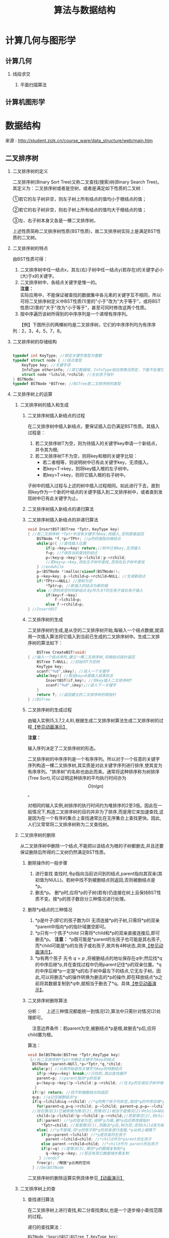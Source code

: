 # -*- org -*-

# Time-stamp: <2011-09-23 11:42:59 Friday by ldw>

#+OPTIONS: ^:nil author:nil timestamp:nil creator:nil H:2 LaTeX:t

#+STARTUP: indent


#+TITLE: 算法与数据结构

#+STYLE: <link rel="stylesheet" type="text/css" href="/css/org.css" />


* 计算几何与图形学

** 计算几何
  
*** 线段求交

**** 平面扫描算法

** 计算机图形学


* 数据结构

来源 : http://student.zjzk.cn/course_ware/data_structure/web/main.htm

** 二叉排序树

*** 二叉排序树的定义

二叉排序树(Binary Sort Tree)又称二叉查找(搜索)树(Binary Search Tree)。其定义为：二叉排序树或者是空树，或者是满足如下性质的二叉树：

①若它的左子树非空，则左子树上所有结点的值均小于根结点的值；

②若它的右子树非空，则右子树上所有结点的值均大于根结点的值；

③左、右子树本身又各是一棵二叉排序树。

上述性质简称二叉排序树性质(BST性质)，故二叉排序树实际上是满足BST性质的二叉树。

*** 二叉排序树的特点

由BST性质可得：

1. 二叉排序树中任一结点x，其左(右)子树中任一结点y(若存在)的关键字必小(大)于x的关键字。
2. 二叉排序树中，各结点关键字是惟一的。\\   
   *注意：* \\   
   实际应用中，不能保证被查找的数据集中各元素的关键字互不相同，所以可将二叉排序树定义中BST性质(1)里的"小于"改为"大于等于"，或将BST性质(2)里的"大于"改为"小于等于"，甚至可同时修改这两个性质。\\   
3. 按中序遍历该树所得到的中序序列是一个递增有序序列。
　　【例】下图所示的两棵树均是二叉排序树，它们的中序序列均为有序序列：2，3，4，5，7，8。

#+CAPTION: 二叉排序树示例
#+LABEL: fig:algrthmbst
#+ATTR_HTML:alt="二叉排序树示例" title="二叉排序树示例" align="center"
#+ATTR_LaTeX: width=0.7\textwidth
[[./figures/二叉排序树示例.png]]

*** 二叉排序树的存储结构

#+begin_src C
    
typedef int KeyType; //假定关键字类型为整数
typedef struct node { //结点类型
    KeyType key; //关键字项
    InfoType otherinfo; //其它数据域，InfoType视应用情况而定，下面不处理它
    struct node *lchild,*rchild; //左右孩子指针
} BSTNode;
typedef BSTNode *BSTree; //BSTree是二叉排序树的类型
#+end_src

*** 二叉排序树上的运算

**** 二叉排序树的插入和生成

***** 二叉排序树插入新结点的过程

在二叉排序树中插入新结点，要保证插入后仍满足BST性质。其插入过程是：
1. 若二叉排序树T为空，则为待插入的关键字key申请一个新结点，并令其为根;
2. 若二叉排序树T不为空，则将key和根的关键字比较：
   * 若二者相等，则说明树中已有此关键字key，无须插入。
   * 若key<T→key，则将key插入根的左子树中。
   * 若key>T→key，则将它插入根的右子树中。


子树中的插入过程与上述的树中插入过程相同。如此进行下去，直到将key作为一个新的叶结点的关键字插入到二叉排序树中，或者直到发现树中已有此关键字为止。

***** 二叉排序树插入新结点的递归算法

***** 二叉排序树插入新结点的非递归算法

#+begin_src C
void InsertBST(BSTree *Tptr，KeyType key)
{ //若二叉排序树 *Tptr中没有关键字为key,则插入,否则直接返回
    BSTNode *f,*p=*TPtr; //p的初值指向根结点
    while(p){ //查找插入位置
        if(p->key==key) return;//树中已有key,无须插入
        f=p; //f保存当前查找的结点
        p=(key<p->key)?p->lchild：p->rchild;
        //若key<p->key,则在左子树中查找,否则在右子树中查找
    } //endwhile
    p=(BSTNode *)malloc(sizeof(BSTNode));
    p->key=key; p->lchild=p->rchild=NULL; //生成新结点
    if(*TPtr==NULL) //原树为空
        *Tptr=p; //新插入的结点为新的根
    else //原树非空时将新结点关p作为关f的左孩子或右孩子插入
        if(key<f->key)
            f->lchild=p;
        else f->rchild=p;
} //InsertBST
#+end_src

***** 二叉排序树的生成

二叉排序树的生成,是从空的二叉排序树开始,每输入一个结点数据,就调用一次插入算法将它插入到当前已生成的二叉排序树中。生成二叉排序树的算法如下：

#+begin_src C
    BSTree CreateBST(void)
{ //输入一个结点序列,建立一棵二叉排序树,将根结点指针返回
    BSTree T=NULL; //初始时T为空树
    KeyType key;
    scanf("％d",&key); //读人一个关键字
    while(key){ //假设key=0是输人结束标志
        InsertBST(&T,key); //将key插入二叉排序树T
        scanf("％d",&key);//读人下一关键字
    }
    return T; //返回建立的二叉排序树的根指针
} //BSTree
#+end_src

***** 二叉排序树的生成过程

由输入实例(5,3,7,2,4,8),根据生成二叉排序树算法生成二叉排序树的过程[[http://student.zjzk.cn/course_ware/data_structure/web/flashhtml/erchapaixushengcheng.htm][【参见动画演示】]]

*注意：*

输入序列决定了二叉排序树的形态。

二叉排序树的中序序列是一个有序序列。所以对于一个任意的关键字序列构造一棵二叉排序树,其实质是对此关键字序列进行排序,使其变为有序序列。"排序树"的名称也由此而来。通常将这种排序称为树排序(Tree Sort),可以证明这种排序的平均执行时间亦为 \[ O(nlgn) \] 。


对相同的输入实例,树排序的执行时间约为堆排序的2至3倍。因此在一般情况下,构造二叉排序树的目的并非为了排序,而是用它来加速查找,这是因为在一个有序的集合上查找通常比在无序集合上查找更快。因此,人们又常常将二叉排序树称为二叉查找树。


**** 二叉排序树的删除

从二叉排序树中删除一个结点,不能把以该结点为根的子树都删去,并且还要保证删除后所得的二叉树仍然满足BST性质。

***** 删除操作的一般步骤

1. 进行查找
   查找时,令p指向当前访问到的结点,parent指向其双亲(其初值为NULL)。若树中找不到被删结点则返回,否则被删结点是*p。
2. 删去*p。
   删*p时,应将*p的子树(若有)仍连接在树上且保持BST性质不变。按*p的孩子数目分三种情况进行处理。


***** 删除*p结点的三种情况

1. *p是叶子(即它的孩子数为0)
   无须连接*p的子树,只需将*p的双亲*parent中指向*p的指针域置空即可。
2. *p只有一个孩子*child
   只需将*child和*p的双亲直接连接后,即可删去*p。
   *注意：*
   *p既可能是*parent的左孩子也可能是其右孩子,而*child可能是*p的左孩子或右孩子,故共有4种状态,具体[[http://student.zjzk.cn/course_ware/data_structure/web/flashhtml/erchapaixushanchu.htm][【参见动画演示】]]。
3. *p有两个孩子
   先令 $q=p$ ,将被删结点的地址保存在q中;然后找*q的中序后继*p,并在查找过程中仍用parent记住*p的双亲位置。*q的中序后继*p一定是*q的右子树中最左下的结点,它无左子树。因此,可以将删去*q的操作转换为删去的*p的操作,即在释放结点*p之前将其数据复制到*q中,就相当于删去了*q。具体[[http://student.zjzk.cn/course_ware/data_structure/web/flashhtml/erchapaixushanchu.htm][【参见动画演示】]]。


***** 二叉排序树删除算法

分析：
    　上述三种情况都能统一到情况(2),算法中只需针对情况(2)处理即可。
    
    　注意边界条件：若parent为空,被删结点*p是根,故删去*p后,应将child置为根。

算法：

#+begin_src C
void DelBSTNode(BSTree *Tptr,KeyType key)
 {//在二叉排序树*Tptr中删去关键字为key的结点
  BSTNode *parent=NUll,*p=*Tptr,*q,*child;
  while(p){ //从根开始查找关键字为key的待删结点
    if(p->key==key) break;//已找到,跳出查找循环
    parent=p; //parent指向*p的双亲
    p=(key<p->key)?p->lchild：p->rchild; //在关p的左或右子树中继续找
   }
  if(!p) return; //找不到被删结点则返回
  q=p; //q记住被删结点*p
  if(q->lchild&&q->rchild) //*q的两个孩子均非空,故找*q的中序后继*p
    for(parent=q,p=q->rchild; p->lchild; parent=p,p=p=->lchild);
  //现在情况(3)已被转换为情况(2),而情况(1)相当于是情况(2)中child=NULL的状况
    child=(p->lchild)?p->lchild：p->rchild;//若是情况(2),则child非空;否则child为空
    if(!parent) //*p的双亲为空,说明*p为根,删*p后应修改根指针
      *Tptr=child; //若是情况(1),则删去*p后,树为空;否则child变为根
    else{ //*p不是根,将*p的孩子和*p的双亲进行连接,*p从树上被摘下
      if(p==parent->lchild) //*p是双亲的左孩子
        parent->lchild=child; //*child作为*parent的左孩子
      else parent->rchild=child; //*child作为 parent的右孩子
      if(p!=q) //是情况(3),需将*p的数据复制到*q
        q->key=p->key; //若还有其它数据域亦需复制
     } //endif
    free(p); /释放*p占用的空间
  } //DelBSTNode
#+end_src

二叉排序树的删除运算实例具体参见[[http://student.zjzk.cn/course_ware/data_structure/web/flashhtml/erchapaixushanchu.htm][【动画演示】]]

****  二叉排序树上的查

***** 查找递归算法

在二叉排序树上进行查找,和二分查找类似,也是一个逐步缩小查找范围的过程。

递归的查找算法：

#+begin_src C
                                  BSTNode *SearchBST(BSTree T,KeyType key)
                                  { //在二叉排序树T上查找关键字为key的结点,成功时返回该结点位置,否则返回NUll
                                      if(T==NULL||key==T->key) //递归的终结条件
                                          return T; //T为空,查找失败;否则成功,返回找到的结点位置
                                      if(key<T->key)
                                          return SearchBST(T->lchild,key);
                                      else
                                          return SearchBST(T->rchild,key);//继续在右子树中查找
                                  } //SearchBST
#+end_src

***** 算法分析

在二叉排序树上进行查找时,若查找成功,则是从根结点出发走了一条从根到待查结点的路径。若查找不成功,则是从根结点出发走了一条从根到某个叶子的路径。

1.  二叉排序树查找成功的平均查找长度
    在等概率假设下,下面(a)图中二叉排序树查找成功的平均查找长度为

    $ASL_{a} = \sum_{i=1}^{n}{p_{i}c_{i}} = \frac{1+2\times2+3\times4+4\times3}{10} = 3$

    在等概率假设下,(b)图所示的树在查找成功时的平均查找长度为：

    $ASL_{b}=\frac{1+2+3+4+5+6+7+8+9+10}{10}=5.5$


#+CAPTION: 由同一组关键定构成的不同形态的二叉排序树
#+LABEL: fig:algrthm002
#+ATTR_HTML:alt="由同一组关键定构成的不同形态的二叉排序树" title="由同一组关键定构成的不同形态的二叉排序树" align="center"
#+ATTR_LaTeX: width=0.7\textwidth
[[./figures/同关键字不同形态的排序树.png]]
    
*注意：*
    　
#+LaTeX:{\kai
#+HTML:<p>与二分查找类似,和关键字比较的次数不超过树的深度。</p>
#+LaTeX:}

***** 在二叉排序树上进行查找时的平均查找长度和二叉树的形态有关

二分查找法查找长度为n的有序表,其判定树是惟一的。含有n个结点的二叉排序树却不惟一。对于含有同样一组结点的表,由于结点插入的先后次序不同,所构成的二叉排序树的形态和深度也可能不同

【例】下图(a)所示的树,是按如下插入次序构成的：

#+begin_center
45,24,55,12,37,53,60,28,40,70
#+end_center
        
下图(b)所示的树,是按如下插入次序构成的：

#+begin_center
        12,24,28,37,40,45,53,55,60,70
#+end_center


#+CAPTION: 由同一组关键字构成的两棵形态不同的排序树
#+LABEL: fig:algrthm003
#+ATTR_HTML:alt="由同一组关键字构成的两棵形态不同的排序树" title="由同一组关键字构成的两棵形态不同的排序树" align="center"
#+ATTR_LaTeX: width=0.7\textwidth
[[./figures/同关键字不同形态的排序树2.png]]
        
在二叉排序树上进行查找时的平均查找长度和二叉树的形态有关：

1. 在最坏情况下,二叉排序树是通过把一个有序表的n个结点依次插入而生成的,此时所得的二叉排序树蜕化为棵深度为n的单支树,它的平均查找长度和单链表上的顺序查找相同,亦是 $(n+1)/2$ 。
2. 在最好情况下,二叉排序树在生成的过程中,树的形态比较匀称,最终得到的是一棵形态与二分查找的判定树相似的二叉排序树,此时它的平均查找长度大约是 $lgn$ 。
3. 插入、删除和查找算法的时间复杂度均为 $O(lgn)$ 。


***** 二叉排序树和二分查找的比较

就平均时间性能而言,二叉排序树上的查找和二分查找差不多。

　就维护表的有序性而言,二叉排序树无须移动结点,只需修改指针即可完成插入和删除操作,且其平均的执行时间均为 $O(lgn)$ ,因此更有效。二分查找所涉及的有序表是一个向量,若有插入和删除结点的操作,则维护表的有序性所花的代价是 $O(n)$ 。当有序表是静态查找表时,宜用向量作为其存储结构,而采用二分查找实现其查找操作;若有序表里动态查找表,则应选择二叉排序树作为其存储结构。

***** 平衡二叉树

为了保证二叉排序树的高度为 $lgn$ ,从而保证然二叉排序树上实现的插入、删除和查找等基本操作的平均时间为 $O(lgn)$ ,在往树中插入或删除结点时,要调整树的形态来保持树的平衡。使之既保持BST性质不变又保证树的高度在任何情况下均为 $O(lgn)$ ,从而确保树上的基本操作在最坏情况下的时间均为 $O(lgn)$ 。


#+LaTeX:{\kai
#+HTML:<p>*注意：*
　    ①平衡二叉树(Balanced Binary Tree)是指树中任一结点的左右子树的高度大致相同。\\
    　②任一结点的左右子树的高度均相同(如满二叉树),则二叉树是完全平衡的。通常,只要二叉树的高度为 $O(1gn)$ ,就可看作是平衡的。\\
    　③平衡的二叉排序树指满足BST性质的平衡二叉树。\\    
    　④AVL树中任一结点的左、右子树的高度之差的绝对值不超过1。在最坏情况下,n个结点的AVL树的高度约为 $1.44lgn$ 。而完全平衡的二叉树度高约为 $lgn$ ,AVL树是接近最优的。
#+HTML:</p>
#+LaTeX:}

   
